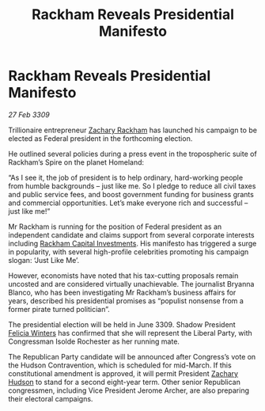 :PROPERTIES:
:ID:       a6be6285-dcf7-4ce2-9fbe-240ea6623613
:END:
#+title: Rackham Reveals Presidential Manifesto
#+filetags: :galnet:

* Rackham Reveals Presidential Manifesto

/27 Feb 3309/

Trillionaire entrepreneur [[id:e26683e6-6b19-4671-8676-f333bd5e8ff7][Zachary Rackham]] has launched his campaign to be elected as Federal president in the forthcoming election. 

He outlined several policies during a press event in the tropospheric suite of Rackham’s Spire on the planet Homeland: 

“As I see it, the job of president is to help ordinary, hard-working people from humble backgrounds – just like me. So I pledge to reduce all civil taxes and public service fees, and boost government funding for business grants and commercial opportunities. Let’s make everyone rich and successful – just like me!” 

Mr Rackham is running for the position of Federal president as an independent candidate and claims support from several corporate interests including [[id:83c8d091-0fde-4836-b6bc-668b9a221207][Rackham Capital Investments]]. His manifesto has triggered a surge in popularity, with several high-profile celebrities promoting his campaign slogan: ‘Just Like Me’. 

However, economists have noted that his tax-cutting proposals remain uncosted and are considered virtually unachievable. The journalist Bryanna Blanco, who has been investigating Mr Rackham’s business affairs for years, described his presidential promises as “populist nonsense from a former pirate turned politician”. 

The presidential election will be held in June 3309. Shadow President [[id:b9fe58a3-dfb7-480c-afd6-92c3be841be7][Felicia Winters]] has confirmed that she will represent the Liberal Party, with Congressman Isolde Rochester as her running mate. 

The Republican Party candidate will be announced after Congress’s vote on the Hudson Contravention, which is scheduled for mid-March. If this constitutional amendment is approved, it will permit President [[id:02322be1-fc02-4d8b-acf6-9a9681e3fb15][Zachary Hudson]] to stand for a second eight-year term. Other senior Republican congressmen, including Vice President Jerome Archer, are also preparing their electoral campaigns.
